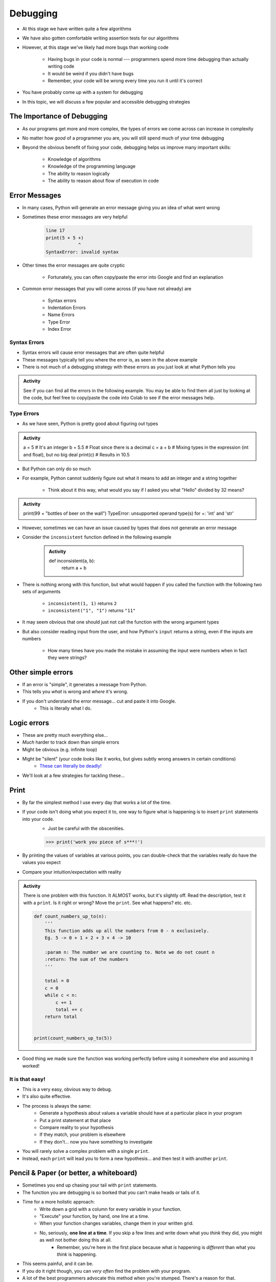 *********
Debugging
*********

* At this stage we have written quite a few algorithms
* We have also gotten comfortable writing assertion tests for our algorithms
* However, at this stage we've likely had more bugs than working code

    * Having bugs in your code is normal --- programmers spend more time debugging than actually writing code
    * It would be weird if you didn't have bugs
    * Remember, your code will be wrong every time you run it until it's correct

* You have probably come up with a system for debugging
* In this topic, we will discuss a few popular and accessible debugging strategies

.. image:: hi.jpg


The Importance of Debugging
===========================

* As our programs get more and more complex, the types of errors we come across can increase in complexity
* No matter how *good* of a programmer you are, you will still spend much of your time debugging
* Beyond the obvious benefit of fixing your code, debugging helps us improve many important skills:

    * Knowledge of algorithms
    * Knowledge of the programming language
    * The ability to reason logically
    * The ability to reason about flow of execution in code


Error Messages
==============

* In many cases, Python will generate an error message giving you an idea of what went wrong
* Sometimes these error messages are very helpful

    .. code-block:: python

        line 17
        print(5 + 5 +)
                    ^
        SyntaxError: invalid syntax


* Other times the error messages are quite cryptic

    * Fortunately, you can often copy/paste the error into Google and find an explanation

* Common error messages that you will come across (if you have not already) are

    * Syntax errors
    * Indentation Errors
    * Name Errors
    * Type Error
    * Index Error


Syntax Errors
-------------

* Syntax errors will cause error messages that are often quite helpful
* These messages typically tell you where the error is, as seen in the above example
* There is not much of a debugging strategy with these errors as you just look at what Python tells you

.. admonition:: Activity
    :class: activity
   
    See if you can find all the errors in the following example. You may be able to find them all just by looking at the
    code, but feel free to copy/paste the code into Colab to see if the error messages help.

    .. code-block:: python
        :linenos:
   
        deff borken(a(
            a = a + * 3
            walrus
            return a + 2   
		 
        broken(5)


Type Errors
-----------

* As we have seen, Python is pretty good about figuring out types

.. admonition:: Activity
    :class: activity

    a = 5           # It's an integer
    b = 5.5         # Float since there is a decimal
    c = a + b       # Mixing types in the expression (int and float), but no big deal
    print(c)        # Results in 10.5


* But Python can only do so much
* For example, Python cannot suddenly figure out what it means to add an integer and a string together

    * Think about it this way, what would you say if I asked you what "Hello" divided by 32 means?


.. admonition:: Activity
    :class: activity

    print(99 + "bottles of beer on the wall")
    TypeError: unsupported operand type(s) for +: 'int' and 'str'


* However, sometimes we can have an issue caused by types that does not generate an error message
* Consider the ``inconsistent`` function defined in the following example

    .. admonition:: Activity
        :class: activity

        def inconsistent(a, b):
            return a + b


* There is nothing wrong with this function, but what would happen if you called the function with the following two sets of arguments

    * ``inconsistent(1, 1)`` returns ``2``
    * ``inconsistent("1", "1")`` returns ``"11"``


* It may seem obvious that one should just not call the function with the wrong argument types
* But also consider reading input from the user, and how Python's ``input`` returns a string, even if the inputs are numbers

    * How many times have you made the mistake in assuming the input were numbers when in fact they were strings?


Other simple errors
===================

* If an error is "simple", it generates a message from Python.
* This tells you *what* is wrong and *where* it's wrong.
* If you don't understand the error message... cut and paste it into Google.
    * This is literally what I do. 

Logic errors
============

* These are pretty much everything else...
* *Much* harder to track down than simple errors
* Might be obvious (e.g. infinite loop)
* Might be "silent" (your code *looks* like it works, but gives subtly wrong answers in certain conditions)
    * `These can literally be deadly! <https://en.wikipedia.org/wiki/List_of_software_bugs>`_
* We'll look at a few strategies for tackling these...   
	
	
Print
=====

* By far the simplest method I use every day that works a lot of the time. 
* If your code isn't doing what you expect it to, one way to figure what is happening is to insert ``print`` statements into your code.
    * Just be careful with the obscenities.
	
    >>> print('work you piece of s***!')

* By printing the values of variables at various points, you can double-check that the variables really do have the values you expect
* Compare your intuition/expectation with reality

.. admonition:: Activity
    :class: activity

    There is one problem with this function. It ALMOST works, but it's slightly off. Read the description, test it with a ``print``. Is it right or wrong? Move the ``print``. See what happens? etc. etc.

    .. code-block:: python
   
        def count_numbers_up_to(n):
            '''
            This function adds up all the numbers from 0 - n exclusively.
            Eg. 5 -> 0 + 1 + 2 + 3 + 4 -> 10

            :param n: The number we are counting to. Note we do not count n
            :return: The sum of the numbers
            '''

            total = 0
            c = 0
            while c < n:
                c += 1
                total += c
            return total
	  

	print(count_numbers_up_to(5))  
   
   
* Good thing we made sure the function was working perfectly before using it somewhere else and assuming it worked!  


It is that easy!
----------------

* This is a very easy, obvious way to debug.
* It's also quite effective.
* The process is always the same:
    * Generate a hypothesis about values a variable should have at a particular place in your program
    * Put a print statement at that place
    * Compare reality to your hypothesis
    * If they match, your problem is elsewhere
    * If they don't... now you have something to investigate
* You will rarely solve a complex problem with a single ``print``.
* Instead, each ``print`` will lead you to form a new hypothesis... and then test it with another ``print``. 
   
  .. raw:: html

   <iframe width="560" height="315" src="https://www.youtube.com/embed/EnJhV2j8YR0" frameborder="0" allowfullscreen></iframe>
   
   
Pencil & Paper (or better, a whiteboard)
========================================

* Sometimes you end up chasing your tail with ``print`` statements.
* The function you are debugging is so borked that you can't make heads or tails of it.
* Time for a more holistic approach:
    * Write down a grid with a column for every variable in your function.
    * "Execute" your function, by hand, one line at a time.
    * When your function changes variables, change them in your written grid.
    * No, seriously, **one line at a time**. If you skip a few lines and write down what you *think* they did, you might as well not bother doing this at all.
        * Remember, you're here in the first place because what *is* happening is *different* than what you *think* is happening.
	  
* This seems painful, and it can be.
* If you do it right though, you can *very often* find the problem with your program.
* A lot of the best programmers advocate this method when you're stumped. There's a reason for that.   

Rubber Duck Debugging
=====================

* `Rubber Duck Debugging. <https://en.wikipedia.org/wiki/Rubber_duck_debugging>`_	
* A shockingly effectively form of debugging
* `If you don't have your own rubber duck, don't worry.  <https://play.google.com/store/apps/details?id=com.jameshughes89.dougtheduck>`_ 


Delta debugging
===============

* Still stuck? (or don't want to try Pencil & Paper debug?)
* Here's another approach:
    * Comment out your whole function (by preceding every line with ``#`` )
    * Run it.
    * (of course, nothing happens)
    * Now uncomment a single "semantic unit". No more than a line or two.
    * Maybe add a ``print`` after the uncommented lines
    * Run it.
    * Did it do what you expect?
        * No? You've found at least one problem
        * Yes? Repeat the above process: uncomment a tiny bit of the function, run it, and check that it's doing what you think it is.

* You should code like this in the first place, but if you were bad and didn't here is a way to kinda' go back and address it. 		

   
For next class
==============
* `Seriously, get PyCharm installed! <https://www.jetbrains.com/pycharm/download>`_

* Read `appendix A of the text <http://openbookproject.net/thinkcs/python/english3e/app_a.html>`_  
